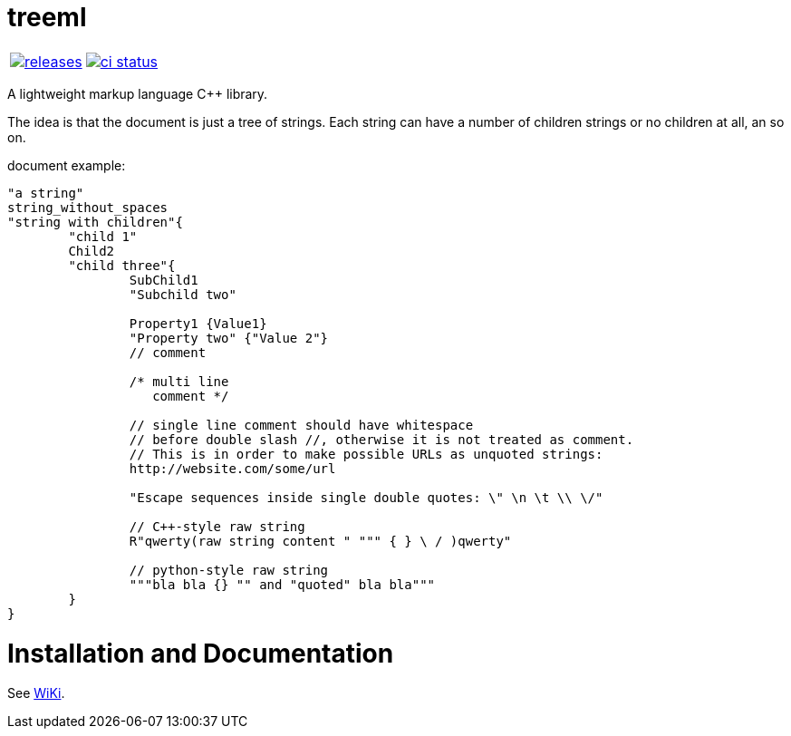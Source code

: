 :name: treeml

= {name}

|====
| link:https://github.com/cppfw/{name}/releases[image:https://img.shields.io/github/tag/cppfw/{name}.svg[releases]] | link:https://github.com/cppfw/{name}/actions[image:https://github.com/cppfw/{name}/workflows/ci/badge.svg[ci status]]
|====

A lightweight markup language C++ library.

The idea is that the document is just a tree of strings. Each string can have a number of children strings or no children at all, an so on.

document example:
```
"a string"
string_without_spaces
"string with children"{
	"child 1"
	Child2
	"child three"{
		SubChild1
		"Subchild two"

		Property1 {Value1}
		"Property two" {"Value 2"}
		// comment

		/* multi line
		   comment */

		// single line comment should have whitespace
		// before double slash //, otherwise it is not treated as comment.
		// This is in order to make possible URLs as unquoted strings:
		http://website.com/some/url

		"Escape sequences inside single double quotes: \" \n \t \\ \/"

		// C++-style raw string
		R"qwerty(raw string content " """ { } \ / )qwerty"
		
		// python-style raw string
		"""bla bla {} "" and "quoted" bla bla"""
	}
}
```

= Installation and Documentation

See link:wiki/main.adoc[WiKi].